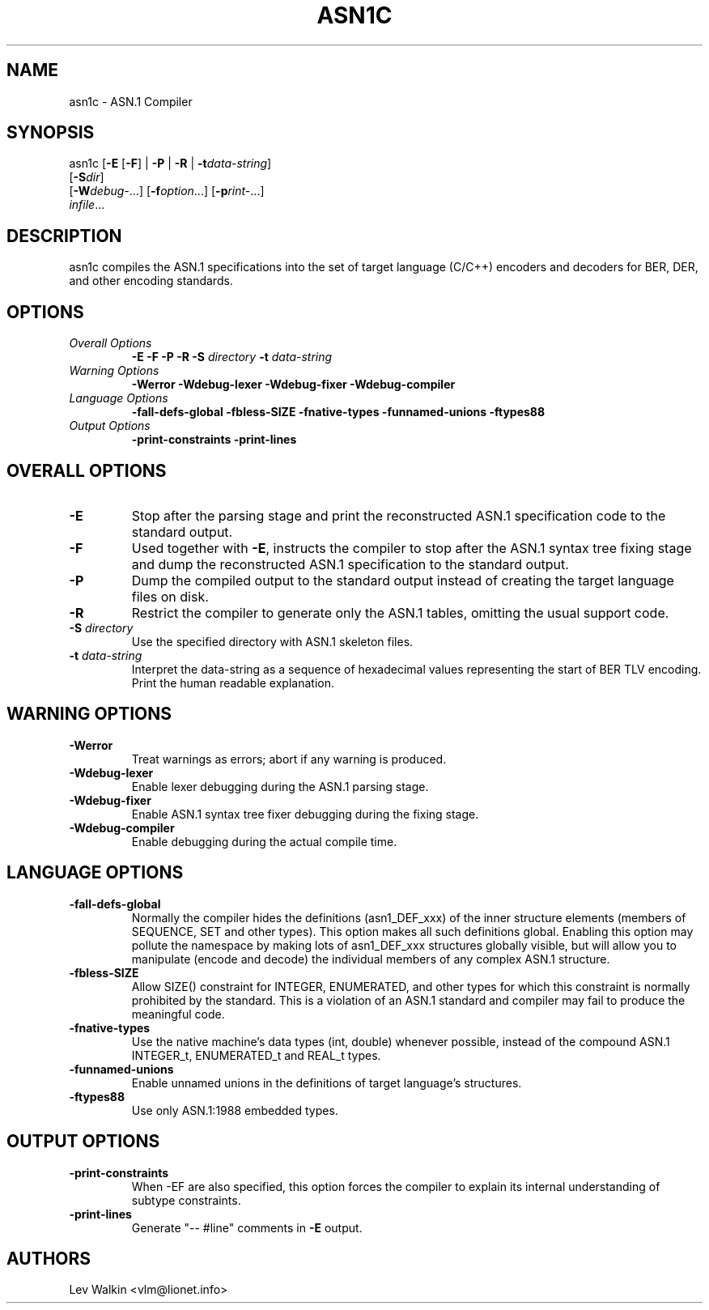 .de Id
..
.Id $Id"
.TH ASN1C 1 "\*(Dt" "ASN.1 Compiler" "ASN.1 Compiler"
.SH NAME
asn1c \- ASN.1 Compiler
.ND ASN.1 compiler
.SH SYNOPSIS
asn1c [\fB\-E\fR [\fB-F\fR] | \fB\-P\fR | \fB\-R\fR | \fB\-t\fR\fIdata-string\fR]
      [\fB\-S\fR\fIdir\fR]
      [\fB\-W\fR\fIdebug-\fR...] [\fB\-f\fR\fIoption\fR...] [\fB\-p\fR\fIrint-\fR...]
      \fIinfile\fR...
.SH DESCRIPTION
asn1c compiles the ASN.1 specifications into the set of
target language (C/C++) encoders and decoders for BER, DER,
and other encoding standards.
.SH OPTIONS
.TP
\fIOverall Options\fR
\fB\-E \-F \-P \-R\fR
.BI "\-S " directory
.BI "\-t " data-string
.TP
\fIWarning Options\fR
.br
\fB\-Werror \-Wdebug-lexer \-Wdebug-fixer \-Wdebug-compiler\fR
.TP
\fILanguage Options\fR
.br
\fB\-fall-defs-global \-fbless-SIZE \-fnative-types \-funnamed-unions \-ftypes88\fR
.TP
\fIOutput Options\fR
.br
.B \-print-constraints \-print-lines
.SH OVERALL OPTIONS
.TP
.B \-E
Stop after the parsing stage and print the reconstructed ASN.1
specification code to the standard output.
.TP
.B \-F
Used together with \c
.B \-E\c
, instructs the compiler to stop after the ASN.1 syntax
tree fixing stage and dump the reconstructed ASN.1 specification
to the standard output.
.TP
.B \-P
Dump the compiled output to the standard output instead of creating the
target language files on disk.
.TP
.B \-R
Restrict the compiler to generate only the ASN.1 tables,
omitting the usual support code.
.TP
\fB\-S\fR \fIdirectory\fR
Use the specified directory with ASN.1 skeleton files.
.TP
\fB\-t\fR \fIdata-string\fR
Interpret the data-string as a sequence of hexadecimal values representing
the start of BER TLV encoding. Print the human readable explanation.
.SH WARNING OPTIONS
.TP
.B \-Werror
Treat warnings as errors; abort if any warning is produced.
.TP
.B \-Wdebug-lexer
Enable lexer debugging during the ASN.1 parsing stage.
.TP
.B \-Wdebug-fixer
Enable ASN.1 syntax tree fixer debugging during the fixing stage.
.TP
.B \-Wdebug-compiler
Enable debugging during the actual compile time.
.SH LANGUAGE OPTIONS
.TP
.B \-fall-defs-global
Normally the compiler hides the definitions (asn1_DEF_xxx) of the inner
structure elements (members of SEQUENCE, SET and other types). This option
makes all such definitions global.
Enabling this option may pollute the namespace by making lots of asn1_DEF_xxx
structures globally visible, but will allow you to manipulate
(encode and decode) the individual members of any complex ASN.1 structure.
.TP
.B \-fbless-SIZE
Allow SIZE() constraint for INTEGER, ENUMERATED, and other types for which this
constraint is normally prohibited by the standard. This is a violation of
an ASN.1 standard and compiler may fail to produce the meaningful code.
.TP
.B \-fnative-types
Use the native machine's data types (int, double) whenever possible,
instead of the compound ASN.1 INTEGER_t, ENUMERATED_t and REAL_t types.
.TP
.B \-funnamed-unions
Enable unnamed unions in the definitions of target language's structures.
.TP
.B \-ftypes88
Use only ASN.1:1988 embedded types.
.SH OUTPUT OPTIONS
.TP
.B \-print-constraints
When -EF are also specified, this option forces the compiler to explain
its internal understanding of subtype constraints.
.TP
.B \-print-lines
Generate "-- #line" comments in \fB-E\fR output.
.SH AUTHORS
Lev Walkin <vlm@lionet.info>

